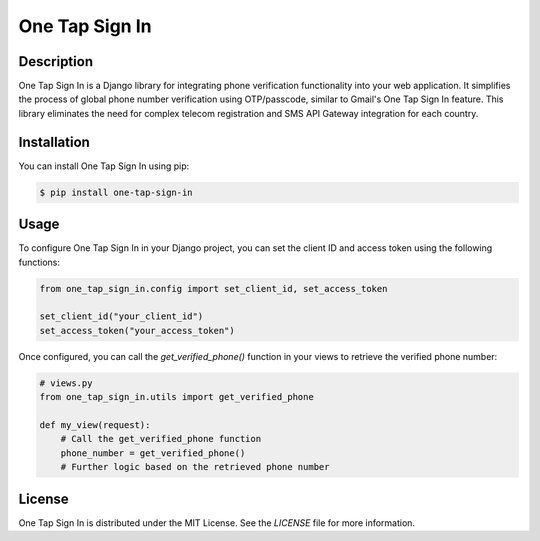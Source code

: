 ===================
One Tap Sign In
===================

Description
-----------

One Tap Sign In is a Django library for integrating phone verification functionality into your web application. It simplifies the process of global phone number verification using OTP/passcode, similar to Gmail's One Tap Sign In feature. This library eliminates the need for complex telecom registration and SMS API Gateway integration for each country.

Installation
------------

You can install One Tap Sign In using pip:

.. code-block:: bash

    $ pip install one-tap-sign-in

Usage
-----

To configure One Tap Sign In in your Django project, you can set the client ID and access token using the following functions:

.. code-block:: python
    
    from one_tap_sign_in.config import set_client_id, set_access_token

    set_client_id("your_client_id")
    set_access_token("your_access_token")

Once configured, you can call the `get_verified_phone()` function in your views to retrieve the verified phone number:

.. code-block:: python

    # views.py
    from one_tap_sign_in.utils import get_verified_phone

    def my_view(request):
        # Call the get_verified_phone function
        phone_number = get_verified_phone()
        # Further logic based on the retrieved phone number

License
-------

One Tap Sign In is distributed under the MIT License. See the `LICENSE` file for more information.

